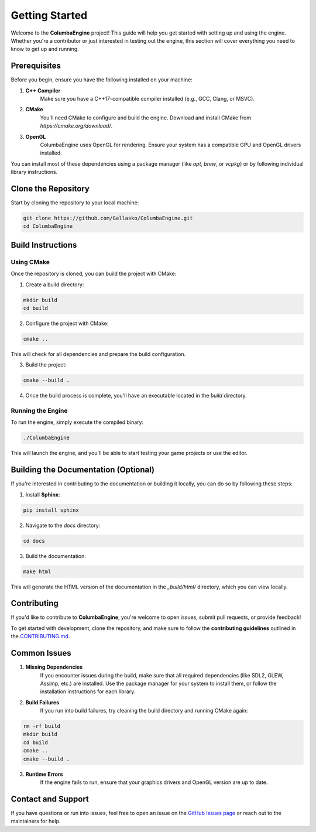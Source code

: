 Getting Started
===============

.. autosummary::
    :toctree: generated

Welcome to the **ColumbaEngine** project! This guide will help you get started with setting up and using the engine. Whether you're a contributor or just interested in testing out the engine, this section will cover everything you need to know to get up and running.

Prerequisites
-------------

Before you begin, ensure you have the following installed on your machine:

1. **C++ Compiler**
    Make sure you have a C++17-compatible compiler installed (e.g., GCC, Clang, or MSVC).

2. **CMake**
    You'll need CMake to configure and build the engine. Download and install CMake from `https://cmake.org/download/`.

3. **OpenGL**
    ColumbaEngine uses OpenGL for rendering. Ensure your system has a compatible GPU and OpenGL drivers installed.

You can install most of these dependencies using a package manager (like `apt`, `brew`, or `vcpkg`) or by following individual library instructions.

Clone the Repository
--------------------

Start by cloning the repository to your local machine:

.. code-block:: bash

    git clone https://github.com/Gallasko/ColumbaEngine.git
    cd ColumbaEngine


Build Instructions
------------------

Using CMake
^^^^^^^^^^^

Once the repository is cloned, you can build the project with CMake:

1. Create a build directory:

.. code-block:: bash

    mkdir build
    cd build


2. Configure the project with CMake:

.. code-block:: bash

    cmake ..

This will check for all dependencies and prepare the build configuration.

3. Build the project:

.. code-block:: bash

    cmake --build .

4. Once the build process is complete, you'll have an executable located in the `build` directory.

Running the Engine
^^^^^^^^^^^^^^^^^^

To run the engine, simply execute the compiled binary:

.. code-block:: bash

    ./ColumbaEngine

This will launch the engine, and you'll be able to start testing your game projects or use the editor.

Building the Documentation (Optional)
--------------------------------------

If you're interested in contributing to the documentation or building it locally, you can do so by following these steps:

1. Install **Sphinx**:

.. code-block:: bash

    pip install sphinx

2. Navigate to the `docs` directory:

.. code-block:: bash

    cd docs

3. Build the documentation:

.. code-block:: bash

    make html

This will generate the HTML version of the documentation in the `_build/html/` directory, which you can view locally.

Contributing
------------

If you'd like to contribute to **ColumbaEngine**, you're welcome to open issues, submit pull requests, or provide feedback!

To get started with development, clone the repository, and make sure to follow the **contributing guidelines** outlined in the `CONTRIBUTING.md <https://github.com/Gallasko/ColumbaEngine/blob/main/CONTRIBUTING.md>`_.

Common Issues
-------------

1. **Missing Dependencies**
    If you encounter issues during the build, make sure that all required dependencies (like SDL2, GLEW, Assimp, etc.) are installed. Use the package manager for your system to install them, or follow the installation instructions for each library.

2. **Build Failures**
    If you run into build failures, try cleaning the build directory and running CMake again:

.. code-block:: bash

    rm -rf build
    mkdir build
    cd build
    cmake ..
    cmake --build .

3. **Runtime Errors**
    If the engine fails to run, ensure that your graphics drivers and OpenGL version are up to date.

Contact and Support
-------------------

If you have questions or run into issues, feel free to open an issue on the `GitHub Issues page <https://github.com/Gallasko/ColumbaEngine/issues>`_ or reach out to the maintainers for help.
